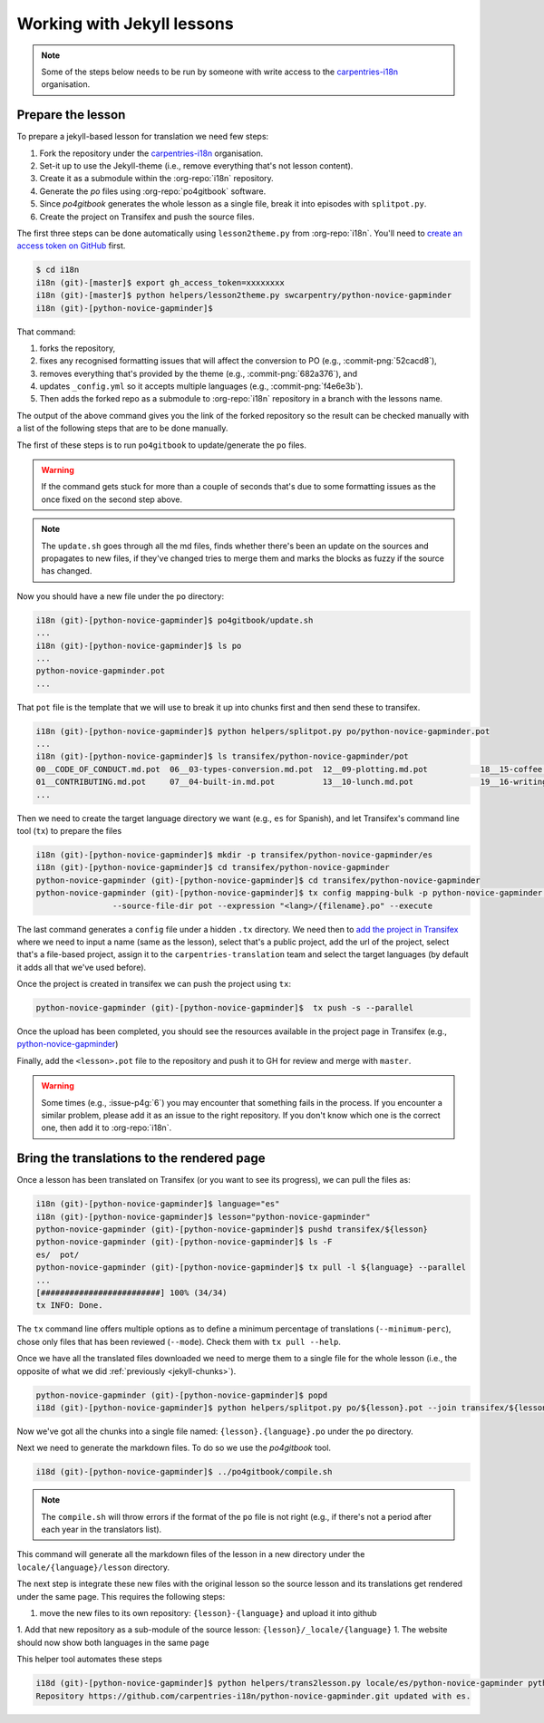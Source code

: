 Working with Jekyll lessons
===========================

.. note::

   Some of the steps below needs to be run by someone with write access to the
   `carpentries-i18n`_ organisation.


Prepare the lesson
------------------

To prepare a jekyll-based lesson for translation we need few steps:

#. Fork the repository under the `carpentries-i18n`_ organisation.
#. Set-it up to use the Jekyll-theme (i.e., remove everything that's not lesson content).
#. Create it as a submodule within the :org-repo:`i18n` repository.
#. Generate the `po` files using :org-repo:`po4gitbook` software.
#. Since `po4gitbook` generates the whole lesson as a single file, break it into episodes with ``splitpot.py``.
#. Create the project on Transifex and push the source files.

The first three steps can be done automatically using ``lesson2theme.py`` from
:org-repo:`i18n`. You'll need to `create an access token on GitHub`_ first.

.. code-block:: bash

   $ cd i18n
   i18n (git)-[master]$ export gh_access_token=xxxxxxxx
   i18n (git)-[master]$ python helpers/lesson2theme.py swcarpentry/python-novice-gapminder
   i18n (git)-[python-novice-gapminder]$


That command:

#. forks the repository,
#. fixes any recognised formatting issues that will affect the conversion to PO
   (e.g., :commit-png:`52cacd8`),
#. removes everything that's provided by the theme (e.g., :commit-png:`682a376`),
   and
#. updates ``_config.yml`` so it accepts multiple languages (e.g.,
   :commit-png:`f4e6e3b`).
#. Then adds the forked repo as a submodule to :org-repo:`i18n` repository in a
   branch with the lessons name.

The output of the above command gives you the link of the forked repository so
the result can be checked manually with a list of the following steps that are
to be done manually.

The first of these steps is to run ``po4gitbook`` to update/generate the ``po`` files.

.. warning::

   If the command gets stuck for more than a couple of seconds that's due to
   some formatting issues as the once fixed on the second step above.

.. note::

   The ``update.sh`` goes through all the md files, finds whether there's been
   an update on the sources and propagates to new files, if they've changed
   tries to merge them and marks the blocks as fuzzy if the source has changed.

Now you should have a new file under the ``po`` directory:

.. code-block:: bash

   i18n (git)-[python-novice-gapminder]$ po4gitbook/update.sh
   ...
   i18n (git)-[python-novice-gapminder]$ ls po
   ...
   python-novice-gapminder.pot
   ...

.. _jekyll-chunks:

That ``pot`` file is the template that we will use to break it up into chunks
first and then send these to transifex.

.. code-block:: bash

   i18n (git)-[python-novice-gapminder]$ python helpers/splitpot.py po/python-novice-gapminder.pot
   ...
   i18n (git)-[python-novice-gapminder]$ ls transifex/python-novice-gapminder/pot
   00__CODE_OF_CONDUCT.md.pot  06__03-types-conversion.md.pot  12__09-plotting.md.pot           18__15-coffee.md.pot             24__about.md.pot      30__aio.md.pot
   01__CONTRIBUTING.md.pot     07__04-built-in.md.pot          13__10-lunch.md.pot              19__16-writing-functions.md.pot  25__design.md.pot     31__index.md.pot
   ...


Then we need to create the target language directory we want (e.g., ``es`` for
Spanish), and let Transifex's command line tool (``tx``) to prepare the files

.. code-block:: bash

   i18n (git)-[python-novice-gapminder]$ mkdir -p transifex/python-novice-gapminder/es
   i18n (git)-[python-novice-gapminder]$ cd transifex/python-novice-gapminder
   python-novice-gapminder (git)-[python-novice-gapminder]$ cd transifex/python-novice-gapminder
   python-novice-gapminder (git)-[python-novice-gapminder]$ tx config mapping-bulk -p python-novice-gapminder --source-language en --type PO -f '.pot' \
                   --source-file-dir pot --expression "<lang>/{filename}.po" --execute


The last command generates a ``config`` file under a hidden ``.tx`` directory.
We need then to `add the project in Transifex`_ where we need to input a name
(same as the lesson), select that's a public project, add the url of the
project, select that's a file-based project, assign it to the
``carpentries-translation`` team and select the target languages (by default it
adds all that we've used before).

.. image:: images/Transifex_add_project.png
   :width: 600
   :alt: Sample of how to fill up Transifex form.


Once the project is created in transifex we can push the project using ``tx``:

.. code-block:: bash

   python-novice-gapminder (git)-[python-novice-gapminder]$  tx push -s --parallel

Once the upload has been completed, you should see the resources available in
the project page in Transifex (e.g., `python-novice-gapminder
<https://www.transifex.com/carpentries-i18n/python-novice-gapminder/dashboard/>`_)

Finally, add the ``<lesson>.pot`` file to the repository and push it to GH for
review and merge with ``master``.


.. warning::

   Some times (e.g., :issue-p4g:`6`) you may encounter that something fails in
   the process. If you encounter a similar problem, please add it as an issue to
   the right repository. If you don't know which one is the correct one, then
   add it to :org-repo:`i18n`.


Bring the translations to the rendered page
-------------------------------------------

Once a lesson has been translated on Transifex (or you want to see its
progress), we can pull the files as:

.. code-block:: bash

   i18n (git)-[python-novice-gapminder]$ language="es"
   i18n (git)-[python-novice-gapminder]$ lesson="python-novice-gapminder"
   python-novice-gapminder (git)-[python-novice-gapminder]$ pushd transifex/${lesson}
   python-novice-gapminder (git)-[python-novice-gapminder]$ ls -F
   es/  pot/
   python-novice-gapminder (git)-[python-novice-gapminder]$ tx pull -l ${language} --parallel
   ...
   [#########################] 100% (34/34)
   tx INFO: Done.


The ``tx`` command line offers multiple options as to define a minimum
percentage of translations (``--minimum-perc``), chose only files that has been
reviewed (``--mode``). Check them with ``tx pull --help``.

Once we have all the translated files downloaded we need to merge them to a
single file for the whole lesson (i.e., the opposite of what we did
:ref:`previously <jekyll-chunks>`).

.. code-block:: bash

   python-novice-gapminder (git)-[python-novice-gapminder]$ popd
   i18d (git)-[python-novice-gapminder]$ python helpers/splitpot.py po/${lesson}.pot --join transifex/${lesson} --lang ${language}


Now we've got all the chunks into a single file named:
``{lesson}.{language}.po`` under the ``po`` directory.

Next we need to generate the markdown files. To do so we use the `po4gitbook`
tool.

.. code-block:: bash

   i18d (git)-[python-novice-gapminder]$ ../po4gitbook/compile.sh


.. note::

   The ``compile.sh`` will throw errors if the format of the ``po`` file is not
   right (e.g., if there's not a period after each year in the translators list).


This command will generate all the markdown files of the lesson in a new
directory under the ``locale/{language}/lesson`` directory.

The next step is integrate these new files with the original lesson so the source
lesson and its translations get rendered under the same page. This requires the
following steps:

1. move the new files to its own repository: ``{lesson}-{language}`` and upload
   it into github
1. Add that new repository as a sub-module of the source lesson: ``{lesson}/_locale/{language}``
1. The website should now show both languages in the same page

This helper tool automates these steps

.. code-block:: bash

   i18d (git)-[python-novice-gapminder]$ python helpers/trans2lesson.py locale/es/python-novice-gapminder python-novice-gapminder
   Repository https://github.com/carpentries-i18n/python-novice-gapminder.git updated with es.


.. todo::

   Find the way to Credit translators



.. _carpentries-i18n: https://github.com/carpentries-i18n
.. _create an access token on GitHub: https://help.github.com/en/github/authenticating-to-github/creating-a-personal-access-token-for-the-command-line
.. _add the project in Transifex: https://www.transifex.com/carpentries-i18n/add/

